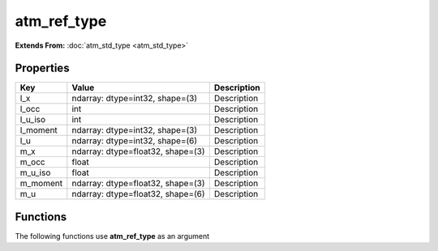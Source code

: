 ############
atm_ref_type
############

**Extends From:** :doc:`atm_std_type <atm_std_type>`

Properties
----------
.. list-table::
   :header-rows: 1

   * - Key
     - Value
     - Description
   * - l_x
     - ndarray: dtype=int32, shape=(3)
     - Description
   * - l_occ
     - int
     - Description
   * - l_u_iso
     - int
     - Description
   * - l_moment
     - ndarray: dtype=int32, shape=(3)
     - Description
   * - l_u
     - ndarray: dtype=int32, shape=(6)
     - Description
   * - m_x
     - ndarray: dtype=float32, shape=(3)
     - Description
   * - m_occ
     - float
     - Description
   * - m_u_iso
     - float
     - Description
   * - m_moment
     - ndarray: dtype=float32, shape=(3)
     - Description
   * - m_u
     - ndarray: dtype=float32, shape=(6)
     - Description

Functions
---------
The following functions use **atm_ref_type** as an argument
